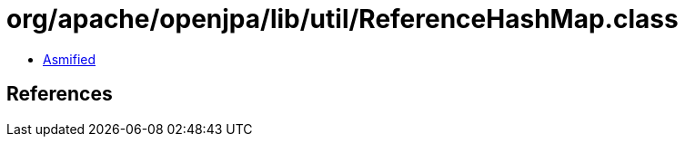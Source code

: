 = org/apache/openjpa/lib/util/ReferenceHashMap.class

 - link:ReferenceHashMap-asmified.java[Asmified]

== References

